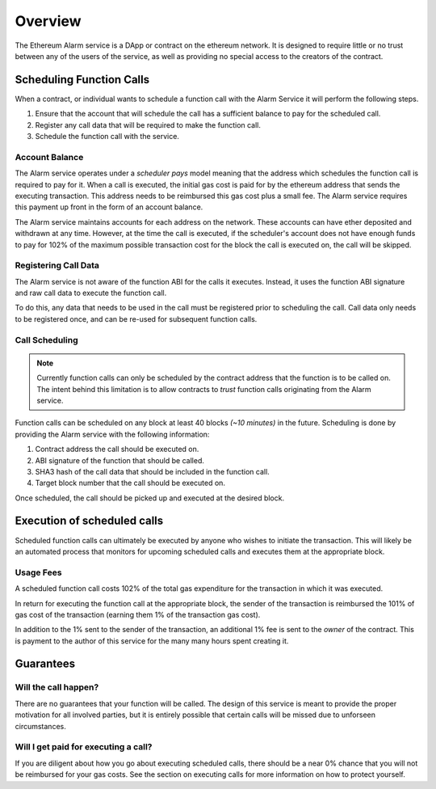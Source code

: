 Overview
========

The Ethereum Alarm service is a DApp or contract on the ethereum network.  It
is designed to require little or no trust between any of the users of the
service, as well as providing no special access to the creators of the
contract.

Scheduling Function Calls
-------------------------

When a contract, or individual wants to schedule a function call with the Alarm
Service it will perform the following steps.

1. Ensure that the account that will schedule the call has a sufficient balance
   to pay for the scheduled call.
2. Register any call data that will be required to make the function call.
3. Schedule the function call with the service.

Account Balance
^^^^^^^^^^^^^^^

The Alarm service operates under a *scheduler pays* model meaning that the
address which schedules the function call is required to pay for it. When a
call is executed, the initial gas cost is paid for by the ethereum address that
sends the executing transaction.  This address needs to be reimbursed this gas
cost plus a small fee.  The Alarm service requires this payment up front in the
form of an account balance.

The Alarm service maintains accounts for each address on the network.  These
accounts can have ether deposited and withdrawn at any time.  However, at the
time the call is executed, if the scheduler's account does not have enough
funds to pay for 102% of the maximum possible transaction cost for the block
the call is executed on, the call will be skipped.

Registering Call Data
^^^^^^^^^^^^^^^^^^^^^

The Alarm service is not aware of the function ABI for the calls it executes.
Instead, it uses the function ABI signature and raw call data to execute the
function call.

To do this, any data that needs to be used in the call must be registered prior
to scheduling the call.  Call data only needs to be registered once, and can be
re-used for subsequent function calls.

Call Scheduling
^^^^^^^^^^^^^^^

.. note::

    Currently function calls can only be scheduled by the contract address that
    the function is to be called on.  The intent behind this limitation is to
    allow contracts to *trust* function calls originating from the Alarm
    service.

Function calls can be scheduled on any block at least 40 blocks *(~10 minutes)*
in the future.  Scheduling is done by providing the Alarm service with the
following information:

1. Contract address the call should be executed on.
2. ABI signature of the function that should be called.
3. SHA3 hash of the call data that should be included in the function call.
4. Target block number that the call should be executed on.

Once scheduled, the call should be picked up and executed at the desired block.


Execution of scheduled calls
----------------------------

Scheduled function calls can ultimately be executed by anyone who wishes to
initiate the transaction.  This will likely be an automated process that
monitors for upcoming scheduled calls and executes them at the appropriate
block.

Usage Fees
^^^^^^^^^^

A scheduled function call costs 102% of the total gas expenditure for the
transaction in which it was executed.

In return for executing the function call at the appropriate block, the sender
of the transaction is reimbursed the 101% of gas cost of the transaction
(earning them 1% of the transaction gas cost).

In addition to the 1% sent to the sender of the transaction, an additional 1%
fee is sent to the *owner* of the contract.  This is payment to the author of
this service for the many many hours spent creating it.

Guarantees
----------

Will the call happen?
^^^^^^^^^^^^^^^^^^^^^

There are no guarantees that your function will be called.  The design of this
service is meant to provide the proper motivation for all involved parties, but
it is entirely possible that certain calls will be missed due to unforseen
circumstances.

Will I get paid for executing a call?
^^^^^^^^^^^^^^^^^^^^^^^^^^^^^^^^^^^^^

If you are diligent about how you go about executing scheduled calls, there
should be a near 0% chance that you will not be reimbursed for your gas costs.
See the section on executing calls for more information on how to protect
yourself.
